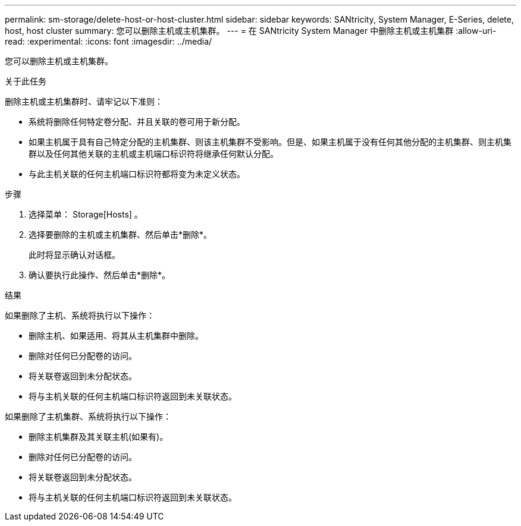 ---
permalink: sm-storage/delete-host-or-host-cluster.html 
sidebar: sidebar 
keywords: SANtricity, System Manager, E-Series, delete, host, host cluster 
summary: 您可以删除主机或主机集群。 
---
= 在 SANtricity System Manager 中删除主机或主机集群
:allow-uri-read: 
:experimental: 
:icons: font
:imagesdir: ../media/


[role="lead"]
您可以删除主机或主机集群。

.关于此任务
删除主机或主机集群时、请牢记以下准则：

* 系统将删除任何特定卷分配、并且关联的卷可用于新分配。
* 如果主机属于具有自己特定分配的主机集群、则该主机集群不受影响。但是、如果主机属于没有任何其他分配的主机集群、则主机集群以及任何其他关联的主机或主机端口标识符将继承任何默认分配。
* 与此主机关联的任何主机端口标识符都将变为未定义状态。


.步骤
. 选择菜单： Storage[Hosts] 。
. 选择要删除的主机或主机集群、然后单击*删除*。
+
此时将显示确认对话框。

. 确认要执行此操作、然后单击*删除*。


.结果
如果删除了主机、系统将执行以下操作：

* 删除主机、如果适用、将其从主机集群中删除。
* 删除对任何已分配卷的访问。
* 将关联卷返回到未分配状态。
* 将与主机关联的任何主机端口标识符返回到未关联状态。


如果删除了主机集群、系统将执行以下操作：

* 删除主机集群及其关联主机(如果有)。
* 删除对任何已分配卷的访问。
* 将关联卷返回到未分配状态。
* 将与主机关联的任何主机端口标识符返回到未关联状态。

